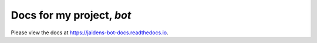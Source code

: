 Docs for my project, *bot*
=======================================

Please view the docs at https://jaidens-bot-docs.readthedocs.io.


